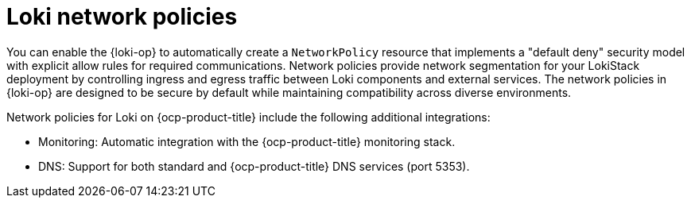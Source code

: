 :_newdoc-version: 2.18.4
:_template-generated: 2025-10-17
:_mod-docs-content-type: CONCEPT

[id="loki-network-policies_{context}"]
= Loki network policies

You can enable the {loki-op} to automatically create a `NetworkPolicy` resource that implements a "default deny" security model with explicit allow rules for required communications. 
Network policies provide network segmentation for your LokiStack deployment by controlling ingress and egress traffic between Loki components and external services.
The network policies in {loki-op} are designed to be secure by default while maintaining compatibility across diverse environments.

Network policies for Loki on {ocp-product-title} include the following additional integrations:

* Monitoring: Automatic integration with the {ocp-product-title} monitoring stack.
* DNS: Support for both standard and {ocp-product-title} DNS services (port 5353).

